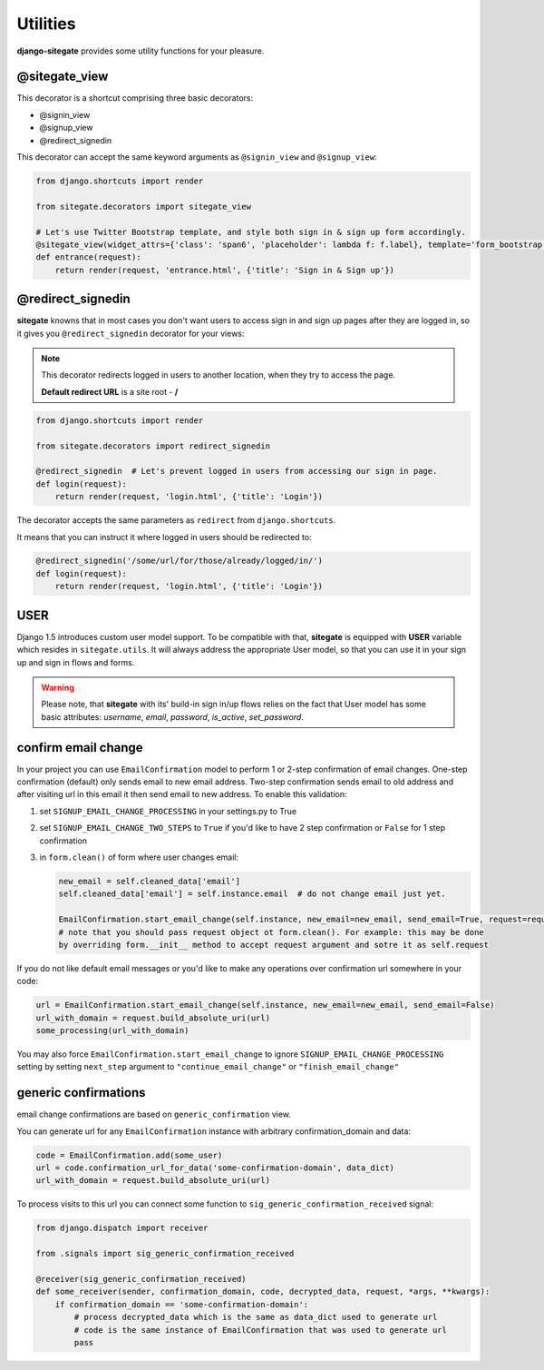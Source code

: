 Utilities
=========

**django-sitegate** provides some utility functions for your pleasure.


@sitegate_view
--------------

This decorator is a shortcut comprising three basic decorators:

* @signin_view
* @signup_view
* @redirect_signedin


This decorator can accept the same keyword arguments as ``@signin_view`` and ``@signup_view``:

.. code-block:: python

    from django.shortcuts import render

    from sitegate.decorators import sitegate_view

    # Let's use Twitter Bootstrap template, and style both sign in & sign up form accordingly.
    @sitegate_view(widget_attrs={'class': 'span6', 'placeholder': lambda f: f.label}, template='form_bootstrap')
    def entrance(request):
        return render(request, 'entrance.html', {'title': 'Sign in & Sign up'})



@redirect_signedin
------------------

**sitegate** knowns that in most cases you don't want users to access sign in and sign up pages after they are logged in,
so it gives you ``@redirect_signedin`` decorator for your views:


.. note::

    This decorator redirects logged in users to another location, when they try to access the page.

    **Default redirect URL** is a site root - **/**


.. code-block:: python

        from django.shortcuts import render

        from sitegate.decorators import redirect_signedin

        @redirect_signedin  # Let's prevent logged in users from accessing our sign in page.
        def login(request):
            return render(request, 'login.html', {'title': 'Login'})


The decorator accepts the same parameters as ``redirect`` from ``django.shortcuts``.

It means that you can instruct it where logged in users should be redirected to:

.. code-block:: python

        @redirect_signedin('/some/url/for/those/already/logged/in/')
        def login(request):
            return render(request, 'login.html', {'title': 'Login'})


USER
----

Django 1.5 introduces custom user model support. To be compatible with that, **sitegate** is equipped
with **USER** variable which resides in ``sitegate.utils``. It will always address the appropriate User model,
so that you can use it in your sign up and sign in flows and forms.

.. warning::

    Please note, that **sitegate** with its' build-in sign in/up flows relies on the fact that User model
    has some basic attributes: *username*, *email*, *password*, *is_active*, *set_password*.


confirm email change
--------------------

.. versionadded:: 0.10.3

In your project you can use ``EmailConfirmation`` model to perform 1 or 2-step confirmation of email
changes. One-step confirmation (default) only sends email to new email address. Two-step confirmation
sends email to old address and after visiting url in this email it then send email to new address. To enable this validation:

1. set ``SIGNUP_EMAIL_CHANGE_PROCESSING`` in your settings.py to True
2. set ``SIGNUP_EMAIL_CHANGE_TWO_STEPS`` to ``True`` if you'd like to have 2 step confirmation
   or ``False`` for 1 step confirmation
3. in ``form.clean()`` of form where user changes email:
   
   .. code-block:: python

        new_email = self.cleaned_data['email']
        self.cleaned_data['email'] = self.instance.email  # do not change email just yet.

        EmailConfirmation.start_email_change(self.instance, new_email=new_email, send_email=True, request=request)
        # note that you should pass request object ot form.clean(). For example: this may be done
        by overriding form.__init__ method to accept request argument and sotre it as self.request

If you do not like default email messages or you'd like to make any operations over confirmation url somewhere in your code:

.. code-block:: python

   url = EmailConfirmation.start_email_change(self.instance, new_email=new_email, send_email=False)
   url_with_domain = request.build_absolute_uri(url)
   some_processing(url_with_domain)

You may also force ``EmailConfirmation.start_email_change`` to ignore ``SIGNUP_EMAIL_CHANGE_PROCESSING``
setting by setting ``next_step`` argument to ``"continue_email_change"`` or ``"finish_email_change"``

generic confirmations
---------------------

email change confirmations are based on ``generic_confirmation`` view.

You can generate url for any ``EmailConfirmation`` instance with arbitrary confirmation_domain and data:

.. code-block:: python

        code = EmailConfirmation.add(some_user)
        url = code.confirmation_url_for_data('some-confirmation-domain', data_dict)
        url_with_domain = request.build_absolute_uri(url)

To process visits to this url you can connect some function to ``sig_generic_confirmation_received`` signal:

.. code-block:: python

        from django.dispatch import receiver

        from .signals import sig_generic_confirmation_received

        @receiver(sig_generic_confirmation_received)
        def some_receiver(sender, confirmation_domain, code, decrypted_data, request, *args, **kwargs):
            if confirmation_domain == 'some-confirmation-domain':
                # process decrypted_data which is the same as data_dict used to generate url
                # code is the same instance of EmailConfirmation that was used to generate url
                pass